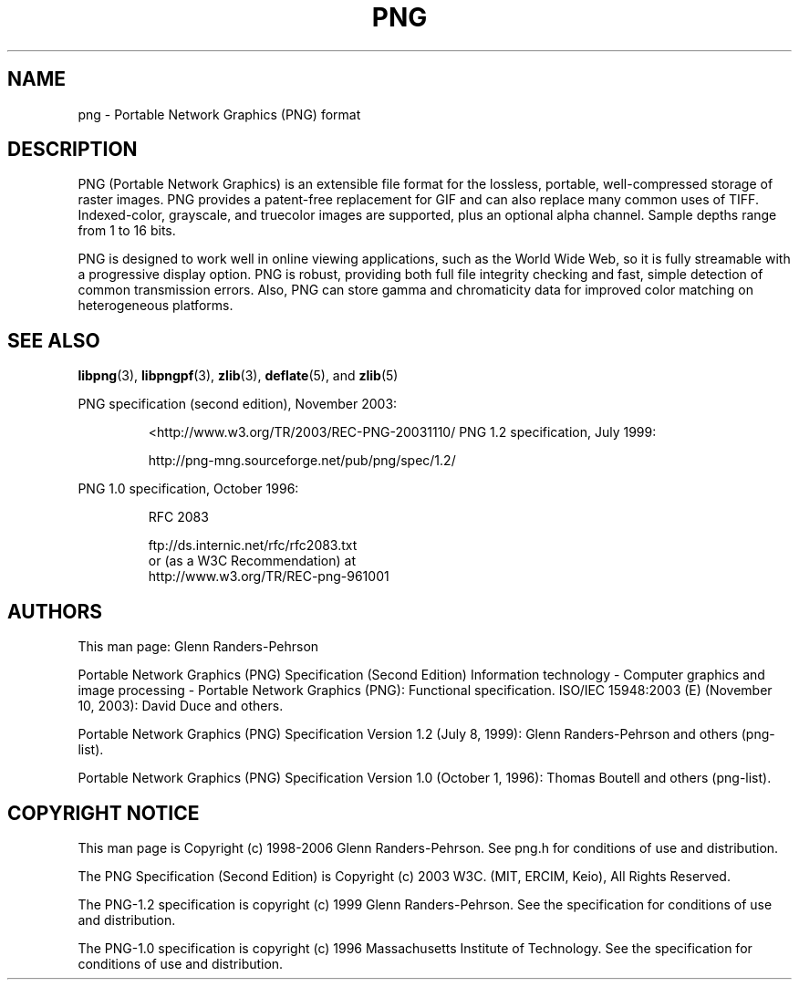 .TH PNG 5 "March 1, 2016"
.SH NAME
png \- Portable Network Graphics (PNG) format
.SH DESCRIPTION
PNG (Portable Network Graphics) is an extensible file format for the
lossless, portable, well-compressed storage of raster images. PNG provides
a patent-free replacement for GIF and can also replace many
common uses of TIFF. Indexed-color, grayscale, and truecolor images are
supported, plus an optional alpha channel. Sample depths range from
1 to 16 bits.
.br

PNG is designed to work well in online viewing applications, such as the
World Wide Web, so it is fully streamable with a progressive display
option. PNG is robust, providing both full file integrity checking and
fast, simple detection of common transmission errors. Also, PNG can store
gamma and chromaticity data for improved color matching on heterogeneous
platforms.

.SH "SEE ALSO"
.BR "libpng"(3), " libpngpf"(3), " zlib"(3), " deflate"(5), " " and " zlib"(5)
.LP
PNG specification (second edition), November 2003:
.IP
.br
  <http://www.w3.org/TR/2003/REC-PNG-20031110/
PNG 1.2 specification, July 1999:
.IP
.br
http://png-mng.sourceforge.net/pub/png/spec/1.2/
.LP
PNG 1.0 specification, October 1996:
.IP
.br
RFC 2083
.IP
.br
ftp://ds.internic.net/rfc/rfc2083.txt
.br
or (as a W3C Recommendation) at
.br
http://www.w3.org/TR/REC-png-961001
.SH AUTHORS
This man page: Glenn Randers-Pehrson
.LP
Portable Network Graphics (PNG) Specification (Second Edition)
Information technology - Computer graphics and image processing -
Portable Network Graphics (PNG): Functional specification.
ISO/IEC 15948:2003 (E) (November 10, 2003): David Duce and others.
.LP
Portable Network Graphics (PNG) Specification Version 1.2 (July 8, 1999):
Glenn Randers-Pehrson and others (png-list).
.LP
Portable Network Graphics (PNG) Specification Version 1.0 (October 1, 1996):
Thomas Boutell and others (png-list).
.LP


.SH COPYRIGHT NOTICE
.LP
This man page is Copyright (c) 1998-2006 Glenn Randers-Pehrson.  See png.h
for conditions of use and distribution.
.LP
The PNG Specification (Second Edition) is
Copyright (c) 2003 W3C. (MIT, ERCIM, Keio), All Rights Reserved.
.LP
The PNG-1.2 specification is copyright (c) 1999 Glenn Randers-Pehrson.
See the specification for conditions of use and distribution.
.LP
The PNG-1.0 specification is copyright (c) 1996 Massachusetts Institute of
Technology.  See the specification for conditions of use and distribution.
.LP
.\" end of man page


